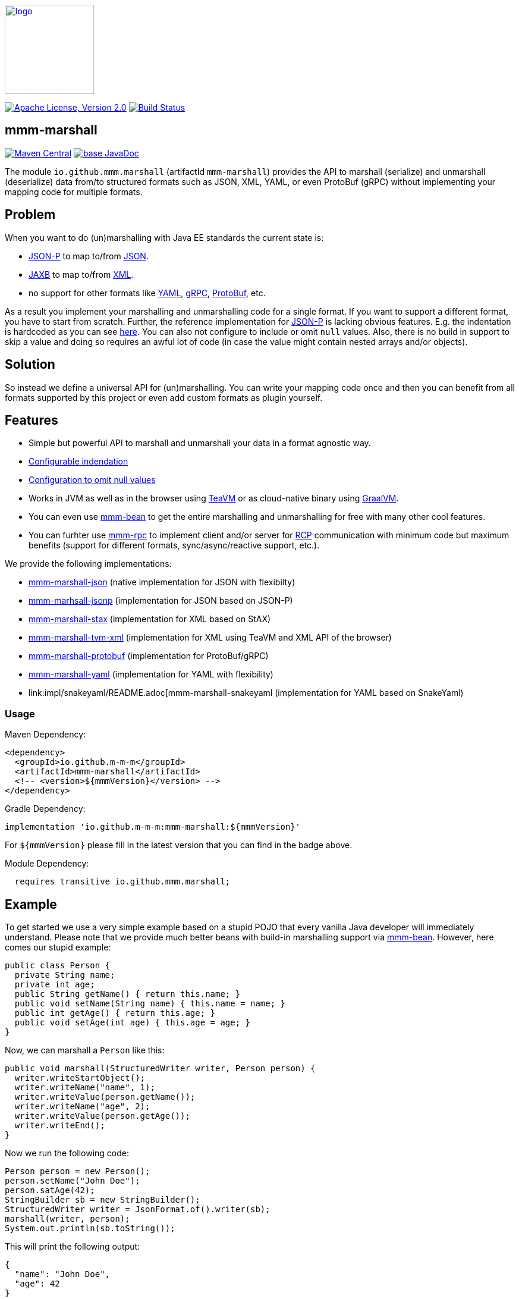 image:https://m-m-m.github.io/logo.svg[logo,width="150",link="https://m-m-m.github.io"]

image:https://img.shields.io/github/license/m-m-m/marshall.svg?label=License["Apache License, Version 2.0",link=https://github.com/m-m-m/marshall/blob/master/LICENSE]
image:https://github.com/m-m-m/marshall/actions/workflows/build.yml/badge.svg["Build Status",link="https://github.com/m-m-m/marshall/actions/workflows/build.yml"]

== mmm-marshall

image:https://img.shields.io/maven-central/v/io.github.m-m-m/mmm-marshall.svg?label=Maven%20Central["Maven Central",link=https://search.maven.org/search?q=g:io.github.m-m-m]
image:https://javadoc.io/badge2/io.github.m-m-m/mmm-marshall/javadoc.svg["base JavaDoc", link=https://javadoc.io/doc/io.github.m-m-m/mmm-marshall]

The module `io.github.mmm.marshall` (artifactId `mmm-marshall`) provides the API to marshall (serialize) and unmarshall (deserialize) data from/to structured formats such as JSON, XML, YAML, or even ProtoBuf (gRPC) without implementing your mapping code for multiple formats. 

== Problem

When you want to do (un)marshalling with Java EE standards the current state is:

* https://javaee.github.io/jsonp/[JSON-P] to map to/from https://www.json.org/[JSON].
* https://javaee.github.io/jaxb-v2/[JAXB] to map to/from https://en.wikipedia.org/wiki/XML[XML].
* no support for other formats like https://yaml.org/[YAML], https://grpc.io/[gRPC], https://developers.google.com/protocol-buffers/[ProtoBuf], etc.

As a result you implement your marshalling and unmarshalling code for a single format. If you want to support a different format, you have to start from scratch.
Further, the reference implementation for https://javaee.github.io/jsonp/[JSON-P] is lacking obvious features. E.g. the indentation is hardcoded as you can see 
https://github.com/eclipse-ee4j/jsonp/blob/dcef07f088197eb7f44829a3ccf4f6a9b99d29ff/impl/src/main/java/org/glassfish/json/JsonPrettyGeneratorImpl.java#L31[here].
You can also not configure to include or omit `null` values. Also, there is no build in support to skip a value and doing so requires an awful lot of code (in case the value might contain nested arrays and/or objects).

== Solution

So instead we define a universal API for (un)marshalling. You can write your mapping code once and then you can benefit from all formats supported by this project or even add custom formats as plugin yourself.

== Features

* Simple but powerful API to marshall and unmarshall your data in a format agnostic way.
* link:core/src/main/java/io/github/mmm/marshall/MarshallingConfig.java#L21[Configurable indendation]
* link:core/src/main/java/io/github/mmm/marshall/MarshallingConfig.java#L28[Configuration to omit null values]
* Works in JVM as well as in the browser using http://teavm.org/[TeaVM] or as cloud-native binary using https://www.graalvm.org/[GraalVM].
* You can even use https://github.com/m-m-m/bean[mmm-bean] to get the entire marshalling and unmarshalling for free with many other cool features.
* You can furhter use https://github.com/m-m-m/rpc[mmm-rpc] to implement client and/or server for https://en.wikipedia.org/wiki/Remote_procedure_call[RCP] communication with minimum code but maximum benefits (support for different formats, sync/async/reactive support, etc.).

We provide the following implementations:

** link:impl/json/README.adoc[mmm-marshall-json] (native implementation for JSON with flexibilty)
** link:impl/jsonp/README.adoc[mmm-marhsall-jsonp] (implementation for JSON based on JSON-P)
** link:impl/stax/README.adoc[mmm-marshall-stax] (implementation for XML based on StAX)
** link:impl/tvm-xml/README.adoc[mmm-marshall-tvm-xml] (implementation for XML using TeaVM and XML API of the browser)
** link:impl/protobuf/README.adoc[mmm-marshall-protobuf] (implementation for ProtoBuf/gRPC)
** link:impl/yaml/README.adoc[mmm-marshall-yaml] (implementation for YAML with flexibility)
** link:impl/snakeyaml/README.adoc[mmm-marshall-snakeyaml (implementation for YAML based on SnakeYaml)

=== Usage

Maven Dependency:
```xml
<dependency>
  <groupId>io.github.m-m-m</groupId>
  <artifactId>mmm-marshall</artifactId>
  <!-- <version>${mmmVersion}</version> -->
</dependency>
```
Gradle Dependency:
```
implementation 'io.github.m-m-m:mmm-marshall:${mmmVersion}'
```
For `${mmmVersion}` please fill in the latest version that you can find in the badge above.

Module Dependency:
```java
  requires transitive io.github.mmm.marshall;
```

== Example

To get started we use a very simple example based on a stupid POJO that every vanilla Java developer will immediately understand.
Please note that we provide much better beans with build-in marshalling support via https://github.com/m-m-m/bean[mmm-bean].
However, here comes our stupid example:

```java
public class Person {
  private String name;
  private int age;
  public String getName() { return this.name; }
  public void setName(String name) { this.name = name; }
  public int getAge() { return this.age; }
  public void setAge(int age) { this.age = age; }
}
```

Now, we can marshall a `Person` like this:
```java
public void marshall(StructuredWriter writer, Person person) {
  writer.writeStartObject();
  writer.writeName("name", 1);
  writer.writeValue(person.getName());
  writer.writeName("age", 2);
  writer.writeValue(person.getAge());
  writer.writeEnd();
}
```

Now we run the following code:
```java
Person person = new Person();
person.setName("John Doe");
person.satAge(42);
StringBuilder sb = new StringBuilder();
StructuredWriter writer = JsonFormat.of().writer(sb);
marshall(writer, person);
System.out.println(sb.toString());
```

This will print the following output:
```json
{
  "name": "John Doe",
  "age": 42
}
```

The interesting fact is that you can exchange `JsonFormat.of()` with something else to get a different format without changing your implementation of `marshal`. So you can also use `XmlFormat.of()` to produce XML or you can generate YAML or even gRPC/ProtoBuf.

To unmarhall a `Person` you can do something like this:

```java
public void unmarshall(StructuredReader reader, Person person) {
  while (!reader.readEnd()) {
    if (reader.isName("name", 1)) {
      person.setName(reader.readValueAsString());
    } else if (reader.isName("age", 2)) {
      person.setAge(reader.readValueAsInteger());
    } else {
      // ignore unknown property for compatibility
      // we have dynamic properties support in mmm-bean
      // even much better than gRPC generated unknownFields
    }
  }
}
```
